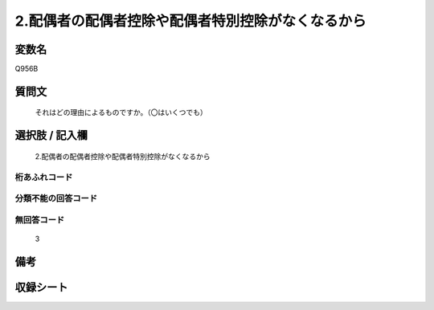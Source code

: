 .. title:: Q956B
.. rst-class:: item
====================================================================================================
2.配偶者の配偶者控除や配偶者特別控除がなくなるから
====================================================================================================

.. rst-class:: varname
変数名
==================

Q956B

.. rst-class:: question
質問文
==================


   それはどの理由によるものですか。（〇はいくつでも）



.. rst-class:: answer
選択肢 / 記入欄
======================

  2.配偶者の配偶者控除や配偶者特別控除がなくなるから



.. rst-class:: overflow
桁あふれコード
-------------------------------
  


.. rst-class:: not_available
分類不能の回答コード
-------------------------------------
  


.. rst-class:: not_available
無回答コード
-------------------------------------
  3


.. rst-class:: bikou
備考
==================



.. rst-class:: include_sheet
収録シート
=======================================
.. hlist::
   :columns: 3
   
   
   * p4_4
   
   


.. index:: Q956B